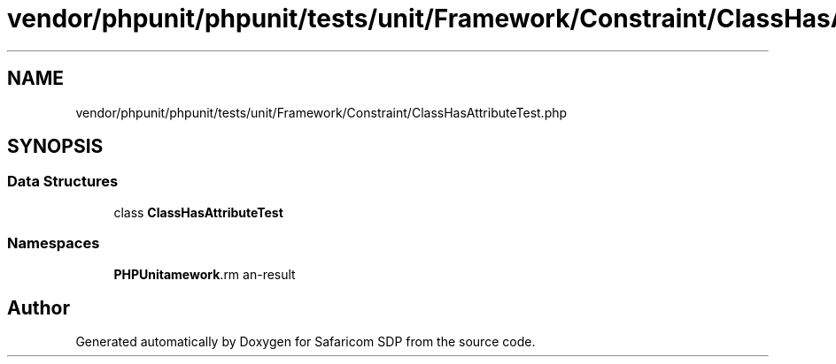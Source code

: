 .TH "vendor/phpunit/phpunit/tests/unit/Framework/Constraint/ClassHasAttributeTest.php" 3 "Sat Sep 26 2020" "Safaricom SDP" \" -*- nroff -*-
.ad l
.nh
.SH NAME
vendor/phpunit/phpunit/tests/unit/Framework/Constraint/ClassHasAttributeTest.php
.SH SYNOPSIS
.br
.PP
.SS "Data Structures"

.in +1c
.ti -1c
.RI "class \fBClassHasAttributeTest\fP"
.br
.in -1c
.SS "Namespaces"

.in +1c
.ti -1c
.RI " \fBPHPUnit\\Framework\\Constraint\fP"
.br
.in -1c
.SH "Author"
.PP 
Generated automatically by Doxygen for Safaricom SDP from the source code\&.

